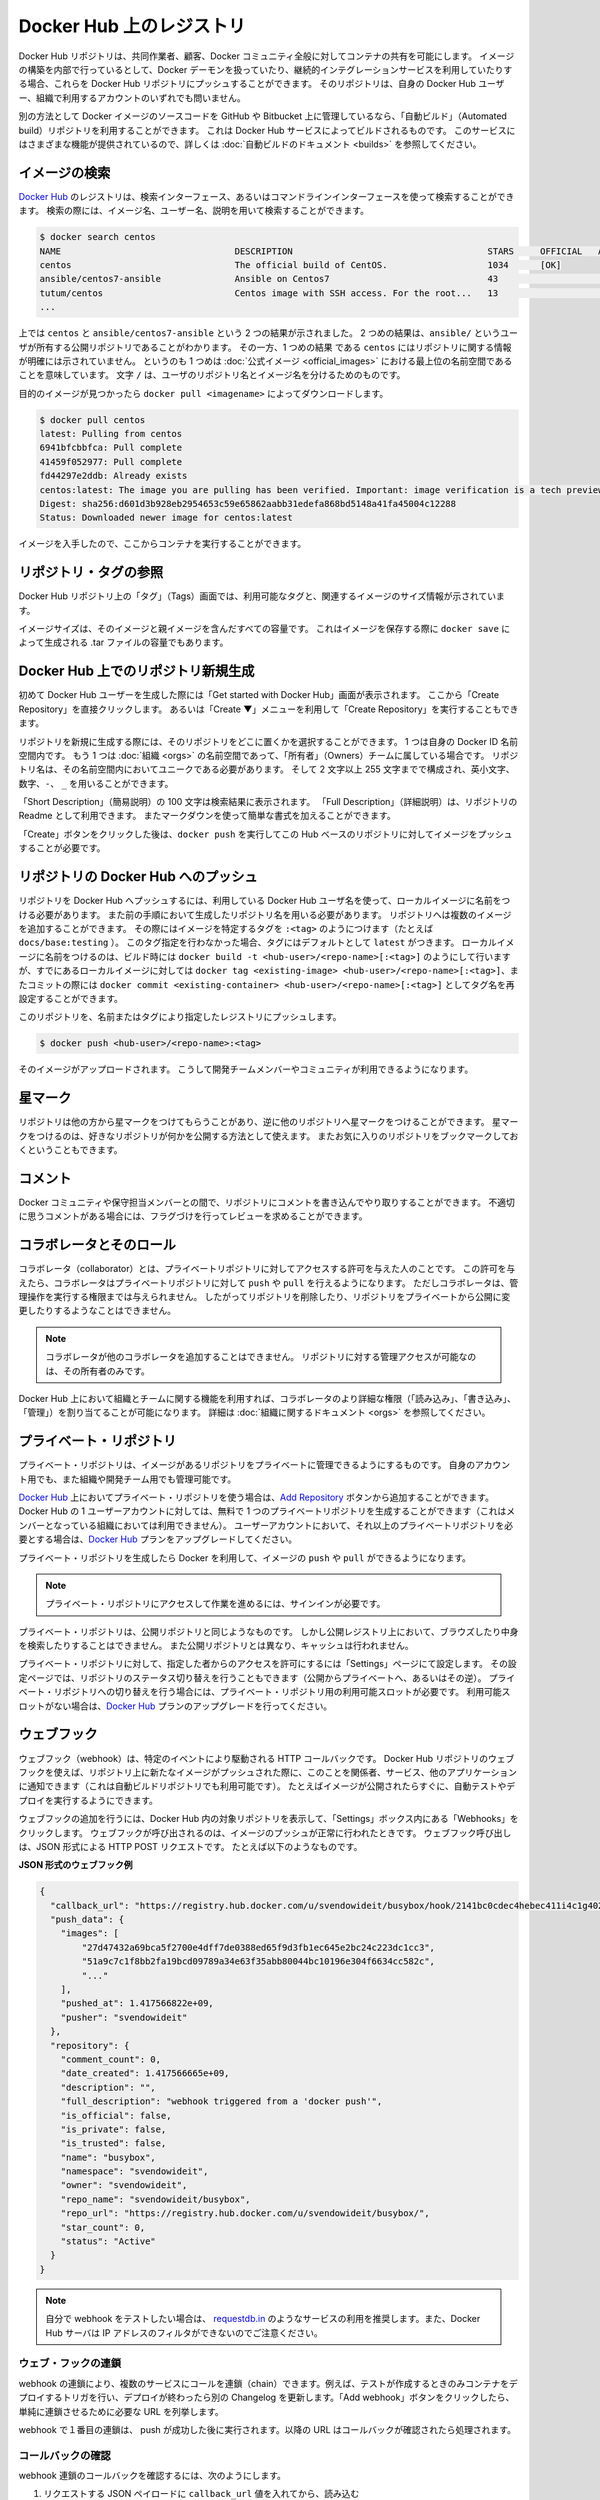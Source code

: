 .. -*- coding: utf-8 -*-
.. URL: https://docs.docker.com/docker-hub/repos/
.. SOURCE: -
   doc version: 1.10
.. check date: 2016/03/11
.. -------------------------------------------------------------------

.. title: Repositories on Docker Hub

.. _repositories-on-docker-hub:

========================================
Docker Hub 上のレジストリ
========================================

.. Docker Hub repositories let you share images with co-workers, customers, or the
   Docker community at large. If you're building your images internally, either on
   your own Docker daemon, or using your own Continuous integration services, you
   can push them to a Docker Hub repository that you add to your Docker Hub user or
   organization account.

Docker Hub リポジトリは、共同作業者、顧客、Docker コミュニティ全般に対してコンテナの共有を可能にします。
イメージの構築を内部で行っているとして、Docker デーモンを扱っていたり、継続的インテグレーションサービスを利用していたりする場合、これらを Docker Hub リポジトリにプッシュすることができます。
そのリポジトリは、自身の Docker Hub ユーザー、組織で利用するアカウントのいずれでも問いません。

.. Alternatively, if the source code for your Docker image is on GitHub or
   Bitbucket, you can use an "Automated build" repository, which is built by the
   Docker Hub services. See the [automated builds documentation](/docker-hub/builds.md) to read
   about the extra functionality provided by those services.

別の方法として Docker イメージのソースコードを GitHub や Bitbucket 上に管理しているなら、「自動ビルド」（Automated build）リポジトリを利用することができます。
これは Docker Hub サービスによってビルドされるものです。
このサービスにはさまざまな機能が提供されているので、詳しくは :doc:`自動ビルドのドキュメント <builds>` を参照してください。

.. ![repositories](/docker-hub/images/repos.png)

.. image:: ./images/repos.png
   :scale: 60%
   :alt: リポジトリ

.. ## Searching for images

.. _searching-for-images:

イメージの検索
====================

.. You can search the [Docker Hub](https://hub.docker.com) registry via its search
   interface or by using the command line interface. Searching can find images by
   image name, user name, or description:

`Docker Hub <https://hub.docker.com>`_ のレジストリは、検索インターフェース、あるいはコマンドラインインターフェースを使って検索することができます。
検索の際には、イメージ名、ユーザー名、説明を用いて検索することができます。

..  $ docker search centos
    NAME                                 DESCRIPTION                                     STARS     OFFICIAL   AUTOMATED
    centos                               The official build of CentOS.                   1034      [OK]
    ansible/centos7-ansible              Ansible on Centos7                              43                   [OK]
    tutum/centos                         Centos image with SSH access. For the root...   13                   [OK]
    ...
.. code-block:: bash

   $ docker search centos
   NAME                                 DESCRIPTION                                     STARS     OFFICIAL   AUTOMATED
   centos                               The official build of CentOS.                   1034      [OK]
   ansible/centos7-ansible              Ansible on Centos7                              43                   [OK]
   tutum/centos                         Centos image with SSH access. For the root...   13                   [OK]
   ...

.. There you can see two example results: `centos` and `ansible/centos7-ansible`.
   The second result shows that it comes from the public repository of a user,
   named `ansible/`, while the first result, `centos`, doesn't explicitly list a
   repository which means that it comes from the top-level namespace for [Official
   Repositories](official_repos.md). The `/` character separates a user's
   repository from the image name.

上では ``centos`` と ``ansible/centos7-ansible`` という 2 つの結果が示されました。
2 つめの結果は、``ansible/`` というユーザが所有する公開リポジトリであることがわかります。
その一方、1 つめの結果 である ``centos`` にはリポジトリに関する情報が明確には示されていません。
というのも 1 つめは :doc:`公式イメージ <official_images>` における最上位の名前空間であることを意味しています。
文字 ``/`` は、ユーザのリポジトリ名とイメージ名を分けるためのものです。

.. Once you've found the image you want, you can download it with `docker pull <imagename>`:

目的のイメージが見つかったら ``docker pull <imagename>`` によってダウンロードします。

..  $ docker pull centos
    latest: Pulling from centos
    6941bfcbbfca: Pull complete
    41459f052977: Pull complete
    fd44297e2ddb: Already exists
    centos:latest: The image you are pulling has been verified. Important: image verification is a tech preview feature and should not be relied on to provide security.
    Digest: sha256:d601d3b928eb2954653c59e65862aabb31edefa868bd5148a41fa45004c12288
    Status: Downloaded newer image for centos:latest

.. code-block:: bash

   $ docker pull centos
   latest: Pulling from centos
   6941bfcbbfca: Pull complete
   41459f052977: Pull complete
   fd44297e2ddb: Already exists
   centos:latest: The image you are pulling has been verified. Important: image verification is a tech preview feature and should not be relied on to provide security.
   Digest: sha256:d601d3b928eb2954653c59e65862aabb31edefa868bd5148a41fa45004c12288
   Status: Downloaded newer image for centos:latest

.. You now have an image from which you can run containers.

イメージを入手したので、ここからコンテナを実行することができます。

.. ## Viewing repository tags

.. _viewing-repository-tags:

リポジトリ・タグの参照
==============================

.. Docker Hub's repository "Tags" view shows you the available tags and the size
   of the associated image.

Docker Hub リポジトリ上の「タグ」（Tags）画面では、利用可能なタグと、関連するイメージのサイズ情報が示されています。

.. Image sizes are the cumulative space taken up by the image and all its parent
   images. This is also the disk space used by the contents of the Tar file created
   when you `docker save` an image.

イメージサイズは、そのイメージと親イメージを含んだすべての容量です。
これはイメージを保存する際に ``docker save`` によって生成される .tar ファイルの容量でもあります。

.. ![images/busybox-image-tags.png](/docker-hub/images/busybox-image-tags.png)

.. image:: ./images/busybox-image-tags.png
   :scale: 60%
   :alt: タグの一覧

.. ## Creating a new repository on Docker Hub

.. _creating-a-new-repository-on-docker-hub:

Docker Hub 上でのリポジトリ新規生成
========================================

.. When you first create a Docker Hub user, you will have a "Get started with
   Docker Hub." screen, from which you can click directly into "Create Repository".
   You can also use the "Create &#x25BC;" menu to "Create Repository".

初めて Docker Hub ユーザーを生成した際には「Get started with Docker Hub」画面が表示されます。
ここから「Create Repository」を直接クリックします。
あるいは「Create ▼」メニューを利用して「Create Repository」を実行することもできます。

.. When creating a new repository, you can choose to put it in your Docker ID
   namespace, or that of any [organization](/docker-hub/orgs.md) that you are in the "Owners"
   team. The Repository Name will need to be unique in that namespace, can be two
   to 255 characters, and can only contain lowercase letters, numbers or `-` and
   `_`.

リポジトリを新規に生成する際には、そのリポジトリをどこに置くかを選択することができます。
1 つは自身の Docker ID 名前空間内です。
もう 1 つは :doc:`組織 <orgs>` の名前空間であって、「所有者」（Owners）チームに属している場合です。
リポジトリ名は、その名前空間内においてユニークである必要があります。
そして 2 文字以上 255 文字までで構成され、英小文字、数字、``-``、 ``_`` を用いることができます。

.. The "Short Description" of 100 characters will be used in the search results,
   while the "Full Description" can be used as the Readme for the repository, and
   can use Markdown to add simple formatting.

「Short Description」（簡易説明）の 100 文字は検索結果に表示されます。
「Full Description」（詳細説明）は、リポジトリの Readme として利用できます。
またマークダウンを使って簡単な書式を加えることができます。

.. After you hit the "Create" button, you then need to `docker push` images to that
   Hub based repository.

「Create」ボタンをクリックした後は、``docker push`` を実行してこの Hub ベースのリポジトリに対してイメージをプッシュすることが必要です。

.. ## Pushing a repository image to Docker Hub

.. _pushing-a-repository-image-to-docker-hub:

リポジトリの Docker Hub へのプッシュ
========================================

.. In order to push a repository to the Docker Hub, you need to
   name your local image using your Docker Hub username, and the
   repository name that you created in the previous step.
   You can add multiple images to a repository, by adding a specific `:<tag>` to
   it (for example `docs/base:testing`). If it's not specified, the tag defaults to
   `latest`.
   You can name your local images either when you build it, using
   `docker build -t <hub-user>/<repo-name>[:<tag>]`,
   by re-tagging an existing local image `docker tag <existing-image> <hub-user>/<repo-name>[:<tag>]`,
   or by using `docker commit <exiting-container> <hub-user>/<repo-name>[:<tag>]` to commit
   changes.

リポジトリを Docker Hub へプッシュするには、利用している Docker Hub ユーザ名を使って、ローカルイメージに名前をつける必要があります。
また前の手順において生成したリポジトリ名を用いる必要があります。
リポジトリへは複数のイメージを追加することができます。
その際にはイメージを特定するタグを ``:<tag>`` のようにつけます（たとえば ``docs/base:testing`` ）。
このタグ指定を行わなかった場合、タグにはデフォルトとして ``latest`` がつきます。
ローカルイメージに名前をつけるのは、ビルド時には ``docker build -t <hub-user>/<repo-name>[:<tag>]`` のようにして行いますが、すでにあるローカルイメージに対しては ``docker tag <existing-image> <hub-user>/<repo-name>[:<tag>]``、またコミットの際には ``docker commit <existing-container> <hub-user>/<repo-name>[:<tag>]`` としてタグ名を再設定することができます。

.. Now you can push this repository to the registry designated by its name or tag.

このリポジトリを、名前またはタグにより指定したレジストリにプッシュします。

..  $ docker push <hub-user>/<repo-name>:<tag>

.. code-block:: bash

   $ docker push <hub-user>/<repo-name>:<tag>

.. The image will then be uploaded and available for use by your team-mates and/or
   the community.

そのイメージがアップロードされます。
こうして開発チームメンバーやコミュニティが利用できるようになります。

.. ## Stars

.. _repos-stars:

星マーク
==========

.. Your repositories can be starred and you can star repositories in return. Stars
   are a way to show that you like a repository. They are also an easy way of
   bookmarking your favorites.

リポジトリは他の方から星マークをつけてもらうことがあり、逆に他のリポジトリへ星マークをつけることができます。
星マークをつけるのは、好きなリポジトリが何かを公開する方法として使えます。
またお気に入りのリポジトリをブックマークしておくということもできます。

.. ## Comments

.. _repos-comments:

コメント
==========

.. You can interact with other members of the Docker community and maintainers by
   leaving comments on repositories. If you find any comments that are not
   appropriate, you can flag them for review.

Docker コミュニティや保守担当メンバーとの間で、リポジトリにコメントを書き込んでやり取りすることができます。
不適切に思うコメントがある場合には、フラグづけを行ってレビューを求めることができます。

.. ## Collaborators and their role

.. repos-collaborators-and-their-role:

コラボレータとそのロール
=========================

.. A collaborator is someone you want to give access to a private repository. Once
   designated, they can `push` and `pull` to your repositories. They will not be
   allowed to perform any administrative tasks such as deleting the repository or
   changing its status from private to public.

コラボレータ（collaborator）とは、プライベートリポジトリに対してアクセスする許可を与えた人のことです。
この許可を与えたら、コラボレータはプライベートリポジトリに対して ``push`` や ``pull`` を行えるようになります。
ただしコラボレータは、管理操作を実行する権限までは与えられません。
したがってリポジトリを削除したり、リポジトリをプライベートから公開に変更したりするようなことはできません。

.. > **Note**:
   > A collaborator cannot add other collaborators. Only the owner of
   > the repository has administrative access.

.. note::

   コラボレータが他のコラボレータを追加することはできません。
   リポジトリに対する管理アクセスが可能なのは、その所有者のみです。

.. You can also assign more granular collaborator rights ("Read", "Write", or
   "Admin") on Docker Hub by using organizations and teams. For more information
   see the [organizations documentation](/docker-hub/orgs.md).

Docker Hub 上において組織とチームに関する機能を利用すれば、コラボレータのより詳細な権限（「読み込み」、「書き込み」、「管理」）を割り当てることが可能になります。
詳細は :doc:`組織に関するドキュメント <orgs>` を参照してください。

.. ## Private repositories

プライベート・リポジトリ
==============================

.. Private repositories allow you to have repositories that contain images that you
   want to keep private, either to your own account or within an organization or
   team.

プライベート・リポジトリは、イメージがあるリポジトリをプライベートに管理できるようにするものです。
自身のアカウント用でも、また組織や開発チーム用でも管理可能です。

.. To work with a private repository on [Docker Hub](https://hub.docker.com), you
   will need to add one using the [Add Repository](https://hub.docker.com/add/repository/) button. You get one private
   repository for free with your Docker Hub user account (not usable for
   organizations you're a member of). If you need more accounts you can upgrade
   your [Docker Hub](https://hub.docker.com/account/billing-plans/) plan.

`Docker Hub <https://hub.docker.com/>`__ 上においてプライベート・リポジトリを使う場合は、`Add Repository <https://hub.docker.com/add/repository/>`_ ボタンから追加することができます。
Docker Hub の 1 ユーザーアカウントに対しては、無料で 1 つのプライベートリポジトリを生成することができます（これはメンバーとなっている組織においては利用できません）。
ユーザーアカウントにおいて、それ以上のプライベートリポジトリを必要とする場合は、`Docker Hub <https://hub.docker.com/account/billing-plans/>`_ プランをアップグレードしてください。

.. Once the private repository is created, you can `push` and `pull` images to and
   from it using Docker.

プライベート・リポジトリを生成したら Docker を利用して、イメージの ``push`` や ``pull`` ができるようになります。

.. > **Note**: You need to be signed in and have access to work with a
   > private repository.

.. note::

   プライベート・リポジトリにアクセスして作業を進めるには、サインインが必要です。

.. Private repositories are just like public ones. However, it isn't possible to
   browse them or search their content on the public registry. They do not get
   cached the same way as a public repository either.

プライベート・リポジトリは、公開リポジトリと同じようなものです。
しかし公開レジストリ上において、ブラウズしたり中身を検索したりすることはできません。
また公開リポジトリとは異なり、キャッシュは行われません。

.. It is possible to give access to a private repository to those whom you
   designate (i.e., collaborators) from its "Settings" page. From there, you can
   also switch repository status (*public* to *private*, or vice-versa). You will
   need to have an available private repository slot open before you can do such a
   switch. If you don't have any available, you can always upgrade your
   [Docker Hub](https://hub.docker.com/account/billing-plans/) plan.

プライベート・リポジトリに対して、指定した者からのアクセスを許可にするには「Settings」ページにて設定します。
その設定ページでは、リポジトリのステータス切り替えを行うこともできます（公開からプライベートへ、あるいはその逆）。
プライベート・リポジトリへの切り替えを行う場合には、プライベート・リポジトリ用の利用可能スロットが必要です。
利用可能スロットがない場合は、`Docker Hub <https://hub.docker.com/account/billing-plans/>`_ プランのアップグレードを行ってください。

.. ## Webhooks

.. _repos-webhooks:

ウェブフック
====================

.. A webhook is an HTTP call-back triggered by a specific event. You can use a Hub
   repository webhook to notify people, services, and other applications after a
   new image is pushed to your repository (this also happens for Automated builds).
   For example, you can trigger an automated test or deployment to happen as soon
   as the image is available.

ウェブフック（webhook）は、特定のイベントにより駆動される HTTP コールバックです。
Docker Hub リポジトリのウェブフックを使えば、リポジトリ上に新たなイメージがプッシュされた際に、このことを関係者、サービス、他のアプリケーションに通知できます（これは自動ビルドリポジトリでも利用可能です）。
たとえばイメージが公開されたらすぐに、自動テストやデプロイを実行するようにできます。

.. To get started adding webhooks, go to the desired repository in the Hub, and
   click "Webhooks" under the "Settings" box. A webhook is called only after a
   successful `push` is made. The webhook calls are HTTP POST requests with a JSON
   payload similar to the example shown below.

ウェブフックの追加を行うには、Docker Hub 内の対象リポジトリを表示して、「Settings」ボックス内にある「Webhooks」をクリックします。
ウェブフックが呼び出されるのは、イメージのプッシュが正常に行われたときです。
ウェブフック呼び出しは、JSON 形式による HTTP POST リクエストです。
たとえば以下のようなものです。

.. *Example webhook JSON payload:*

**JSON 形式のウェブフック例**

.. ```json
   {
     "callback_url": "https://registry.hub.docker.com/u/svendowideit/busybox/hook/2141bc0cdec4hebec411i4c1g40242eg110020/",
     "push_data": {
       "images": [
           "27d47432a69bca5f2700e4dff7de0388ed65f9d3fb1ec645e2bc24c223dc1cc3",
           "51a9c7c1f8bb2fa19bcd09789a34e63f35abb80044bc10196e304f6634cc582c",
           "..."
       ],
       "pushed_at": 1.417566822e+09,
       "pusher": "svendowideit"
     },
     "repository": {
       "comment_count": 0,
       "date_created": 1.417566665e+09,
       "description": "",
       "full_description": "webhook triggered from a 'docker push'",
       "is_official": false,
       "is_private": false,
       "is_trusted": false,
       "name": "busybox",
       "namespace": "svendowideit",
       "owner": "svendowideit",
       "repo_name": "svendowideit/busybox",
       "repo_url": "https://registry.hub.docker.com/u/svendowideit/busybox/",
       "star_count": 0,
       "status": "Active"
     }
   }
   ```
.. code-block:: json

   {
     "callback_url": "https://registry.hub.docker.com/u/svendowideit/busybox/hook/2141bc0cdec4hebec411i4c1g40242eg110020/",
     "push_data": {
       "images": [
           "27d47432a69bca5f2700e4dff7de0388ed65f9d3fb1ec645e2bc24c223dc1cc3",
           "51a9c7c1f8bb2fa19bcd09789a34e63f35abb80044bc10196e304f6634cc582c",
           "..."
       ],
       "pushed_at": 1.417566822e+09,
       "pusher": "svendowideit"
     },
     "repository": {
       "comment_count": 0,
       "date_created": 1.417566665e+09,
       "description": "",
       "full_description": "webhook triggered from a 'docker push'",
       "is_official": false,
       "is_private": false,
       "is_trusted": false,
       "name": "busybox",
       "namespace": "svendowideit",
       "owner": "svendowideit",
       "repo_name": "svendowideit/busybox",
       "repo_url": "https://registry.hub.docker.com/u/svendowideit/busybox/",
       "star_count": 0,
       "status": "Active"
     }
   }

..    Note: If you want to test your webhook, we recommend using a tool like requestb.in. Also note, the Docker Hub server can’t be filtered by IP address.

.. note::

   自分で webhook をテストしたい場合は、 `requestdb.in <http://requestb.in/>`_ のようなサービスの利用を推奨します。また、Docker Hub サーバは IP アドレスのフィルタができないのでご注意ください。

.. Webhook chains

.. _webhook-chains:

ウェブ・フックの連鎖
------------------------------

.. Webhook chains allow you to chain calls to multiple services. For example, you can use this to trigger a deployment of your container only after it has been successfully tested, then update a separate Changelog once the deployment is complete. After clicking the “Add webhook” button, simply add as many URLs as necessary in your chain.

webhook の連鎖により、複数のサービスにコールを連鎖（chain）できます。例えば、テストが作成するときのみコンテナをデプロイするトリガを行い、デプロイが終わったら別の Changelog を更新します。「Add webhook」ボタンをクリックしたら、単純に連鎖させるために必要な URL を列挙します。

.. The first webhook in a chain will be called after a successful push. Subsequent URLs will be contacted after the callback has been validated.

webhook で１番目の連鎖は、 push が成功した後に実行されます。以降の URL はコールバックが確認されたら処理されます。


.. Validating a callback

.. _validating-a-callback:

コールバックの確認
--------------------

.. In order to validate a callback in a webhook chain, you need to

webhook 連鎖のコールバックを確認するには、次のようにします。

..    Retrieve the callback_url value in the request’s JSON payload.
    Send a POST request to this URL containing a valid JSON body.

1. リクエストする JSON ペイロードに ``callback_url`` 値を入れてから、読み込む
2. 有効な JSON の内容に含まれる URL に対して、POST リクエストが送信

..    Note: A chain request will only be considered complete once the last callback has been validated.

.. note::

  最後のコールバックが正常だった場合のみ、 連鎖リクエストが完了したとみなされます。

.. To help you debug or simply view the results of your webhook(s), view the “History” of the webhook available on its settings page.

webhook のデバッグを簡単にしたり、結果を単に表示したい場合は、設定ページにある webhook の「History」をご覧ください。

.. Callback JSON data

JSON データのコールバック
------------------------------

.. The following parameters are recognized in callback data:

以下のパラメータがコールバック・データとして認められています。

..    state (required): Accepted values are success, failure and error. If the state isn’t success, the webhook chain will be interrupted.
    description: A string containing miscellaneous information that will be available on the Docker Hub. Maximum 255 characters.
    context: A string containing the context of the operation. Can be retrieved from the Docker Hub. Maximum 100 characters.
    target_url: The URL where the results of the operation can be found. Can be retrieved on the Docker Hub.

* ``state`` （必須）： ``success`` 、 ``failure`` 、 ``error`` の値を受信。 ``success`` でなければ、webhook 連鎖は中断。
* ``description`` ：Docker Hub で利用可能な様々な説明を含む文字列。最大255文字。
* ``context`` ：操作に関連するコンテキストを含む文字列。Docker Hub が受信可能。最大100文字。
* ``target_url`` ：オペレーションで得られた結果を送る URL 。Docker Hub が受信可能。

.. Example callback payload:

コールバック・ペイロードの例

.. code-block:: json

   {
     "state": "success",
     "description": "387 tests PASSED",
     "context": "Continuous integration by Acme CI",
     "target_url": "http://ci.acme.com/results/afd339c1c3d27"
   }


.. seealso:: 

   Your Hub repositories
      https://docs.docker.com/docker-hub/repos/
